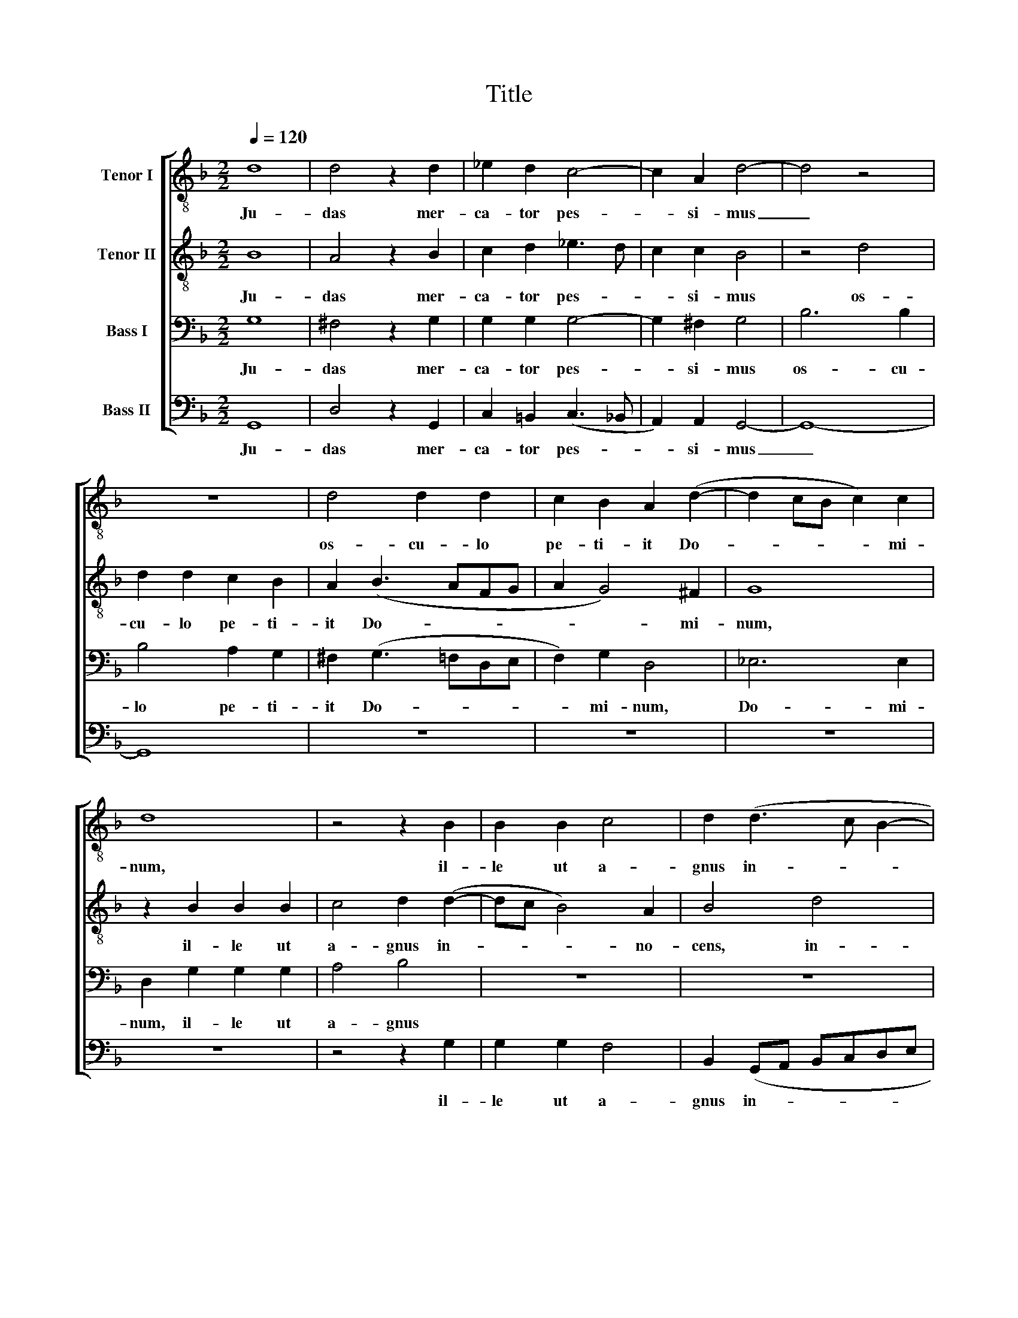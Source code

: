 X:1
T:Title
%%score [ 1 2 3 4 ]
L:1/8
Q:1/4=120
M:2/2
K:F
V:1 treble-8 nm="Tenor I"
V:2 treble-8 nm="Tenor II"
V:3 bass nm="Bass I"
V:4 bass nm="Bass II"
V:1
 d8 | d4 z2 d2 | _e2 d2 c4- | c2 A2 d4- | d4 z4 | z8 | d4 d2 d2 | c2 B2 A2 (d2- | d2 cB c2) c2 | %9
w: Ju-|das mer-|ca- tor pes-|* si- mus|_||os- cu- lo|pe- ti- it Do-|* * * * mi-|
 d8 | z4 z2 B2 | B2 B2 c4 | d2 (d3 c B2- | B2) A2 B2 f2- | f2 f2 _e2 d2 | d4 d4 | f6 _e2 | d8 || %18
w: num,|il-|le ut a-|gnus in- * *|* no- cens, non|_ ne- ga- vit|Ju- dae|os- cu-|lum:|
 z4 d4 | d2 d2 e4 | f4 f4- | f2 f2 d4- | d8- | d4 z4 | z2 g2 f2 d2 | _e4 d4 | (c4 B2 AG | %27
w: De-|na- ri- o-|rum nu-|* me- ro|_||Chri- stum Ju-|dae- is|tra- * * *|
 A2) A2 =B4 || z8 | d4 d2 d2 | f2 f2 e4 | d8 | z2 d2 g3 g | g2 f2 _e2 d2 | _ed (d4 c2) | d8 |] %36
w: * di- dit.||Me- li- us|il- li e-|rat,|si na- tus|non fu- is- set,|non fu- is- *|set.|
V:2
 B8 | A4 z2 B2 | c2 d2 _e3 d | c2 c2 B4 | z4 d4 | d2 d2 c2 B2 | A2 (B3 AFG | A2 G4) ^F2 | G8 | %9
w: Ju-|das mer-|ca- tor pes- *|* si- mus|os-|cu- lo pe- ti-|it Do- * * *|* * mi-|num,|
 z2 B2 B2 B2 | c4 d2 (d2- | dc B4) A2 | B4 d4 | c4 B2 d2- | d2 d2 c2 A2 | B4 A2 (d2- | %16
w: il- le ut|a- gnus in-|* * * no-|cens, in-|no- cens non|_ ne- ga- vit|Ju- dae os-|
 d2 cB c2) c2 | A8 || G4 G2 G2 | B4 c4 | d8 | c4 B4 | z2 F2 G2 A2 | B4 A4 | z2 G2 A2 =B2 | %25
w: * * * * cu-|lum:|De- na- ri-|o- rum|nu-|me- ro|Chri- stum Ju-|dae- is,|Chri- stum Ju-|
 c4 F2 (f2- | f2 e2 d4- | d2) d2 d4 || z4 G4 | G2 G2 B4 | A2 (d4 ^c2) | d4 z2 G2 | d3 d d2 c2 | %33
w: dae- is tra-||* di- dit.|Me-|li- us il-|li e- *|rat, si|na- tus non fu-|
 B2 AA B3 B | B2 A2 G4 | A8 |] %36
w: is- set, si na- tus|non fu- is-|set.|
V:3
 G,8 | ^F,4 z2 G,2 | G,2 G,2 G,4- | G,2 ^F,2 G,4 | B,6 B,2 | B,4 A,2 G,2 | ^F,2 (G,3 =F,D,E, | %7
w: Ju-|das mer-|ca- tor pes-|* si- mus|os- cu-|lo pe- ti-|it Do- * * *|
 F,2) G,2 D,4 | _E,6 E,2 | D,2 G,2 G,2 G,2 | A,4 B,4 | z8 | z8 | z4 z2 B,2- | B,2 B,2 G,2 ^F,2 | %15
w: * mi- num,|Do- mi-|num, il- le ut|a- gnus|||non|_ ne- ga- vit|
 G,4 =F,2 (B,2- | B,2 A,G, A,2 G,2- | G,2) ^F,2 F,4 || z8 | G,4 G,2 G,2 | B,4 F,2 B,2- | %21
w: Ju- dae os-||* cu- lum:||De- na- ri-|o- rum nu-|
 B,2 A,2 B,2 F,2 | G,2 A,2 B,2 F,2 | G,6 ^F,2 | G,4 z2 =F,2 | G,2 A,2 B,4 | A,2 (G,4 ^F,E, | %27
w: * me- ro Chri-|stum Ju- dae- is,|tra- di-|dit. Chri-|stum Ju- dae-|is tra- * *|
 ^F,2) F,2 G,4 || G,4 G,2 G,2 | B,3 A, G,4 | D,4 A,4 | D,2 D,2 G,3 G, | (G,2 F,2 _E,4) | %33
w: * di- dit.|Me- li- us|il- li e-|rat, si|na- tus non fu-|is- * *|
 D,2 D,2 G,3 G, | G,2 F,2 _E,4 | D,8 |] %36
w: set, si na- tus|non fu- is-|set.|
V:4
 G,,8 | D,4 z2 G,,2 | C,2 =B,,2 (C,3 _B,, | A,,2) A,,2 G,,4- | G,,8- | G,,8 | z8 | z8 | z8 | z8 | %10
w: Ju-|das mer-|ca- tor pes- *|* si- mus|_||||||
 z4 z2 G,2 | G,2 G,2 F,4 | B,,2 (G,,A,, B,,C,D,E, | F,2) F,2 B,,2 B,,2- | B,,2 B,,2 C,2 D,2 | %15
w: il-|le ut a-|gnus in- * * * * *|* no- cens, non|_ ne- ga- vit|
 G,,4 D,2 (B,,C, | D,E, F,4) C,2 | D,8 || z4 G,,4 | G,,2 G,,2 C,4 | B,,2 (B,,3 C,D,E, | %21
w: Ju- dae os- *|* * * cu-|lum:|De-|na- ri- o-|rum nu- * * *|
 F,2) F,2 B,,4 | z8 | z2 B,,2 C,2 D,2 | _E,4 D,4 | (C,4 B,,4 | C,4 D,4- | D,2) D,2 G,,4 || z8 | %29
w: * me- ro||Chri- stum Ju-|dae- is|tra- *||* di- dit.||
 z8 | z8 | z8 | z8 | z8 | z8 | z8 |] %36
w: |||||||


